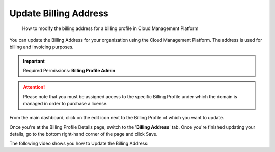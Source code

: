 .. _invoices-and-payments_updating-your-billing-address:

Update Billing Address
======================

.. epigraph::

   How to modify the billing address for a billing profile in Cloud Management Platform

You can update the Billing Address for your organization using the Cloud Management Platform. The address is used for billing and invoicing purposes.

.. IMPORTANT::

   Required Permissions: **Billing Profile Admin**

.. ATTENTION::

   Please note that you must be assigned access to the specific Billing Profile under which the domain is managed in order to purchase a license.

From the main dashboard, click on the edit icon next to the Billing Profile of which you want to update.

.. image:: ../_assets/update-billing-profile-2-\ (4)\ (4)\ (1)\ (3).png
   :alt: A screenshot showing the location of the edit icon

Once you're at the Billing Profile Details page, switch to the '**Billing Address**' tab. Once you're finished updating your details, go to the bottom right-hand corner of the page and click Save.

The following video shows you how to Update the Billing Address:

.. raw:: html

   <div style="left: 0; width: 100%; height: 0; position: relative; padding-bottom: 59.4714%;"><iframe src="https://www.loom.com/embed/8ec560b96541458bbd2f956af8467fcf" style="top: 0; left: 0; width: 100%; height: 100%; position: absolute; border: 0;" allowfullscreen scrolling="no" allow="encrypted-media;"></iframe></div>
